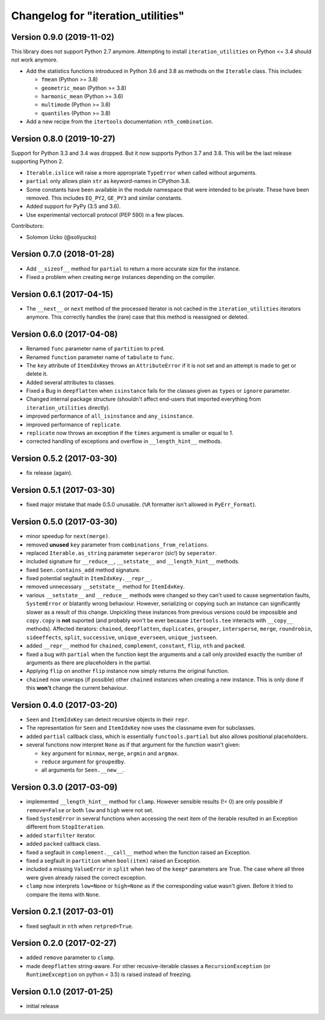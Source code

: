 Changelog for "iteration_utilities"
-----------------------------------

Version 0.9.0 (2019-11-02)
^^^^^^^^^^^^^^^^^^^^^^^^^^

This library does not support Python 2.7 anymore. Attempting to install
``iteration_utilities`` on Python <= 3.4 should not work anymore.

- Add the statistics functions introduced in Python 3.6 and 3.8 as methods
  on the ``Iterable`` class. This includes:

  - ``fmean`` (Python >= 3.8)
  - ``geometric_mean`` (Python >= 3.8)
  - ``harmonic_mean`` (Python >= 3.6)
  - ``multimode`` (Python >= 3.8)
  - ``quantiles`` (Python >= 3.8)

- Add a new recipe from the ``itertools`` documentation: ``nth_combination``.


Version 0.8.0 (2019-10-27)
^^^^^^^^^^^^^^^^^^^^^^^^^^

Support for Python 3.3 and 3.4 was dropped. But it now supports Python 3.7 and
3.8. This will be the last release supporting Python 2.

- ``Iterable.islice`` will raise a more appropriate ``TypeError`` when called
  without arguments.

- ``partial`` only allows plain ``str`` as keyword-names in CPython 3.8.

- Some constants have been available in the module namespace that were intended
  to be private. These have been removed. This includes ``EQ_PY2``, ``GE_PY3``
  and similar constants.

- Added support for PyPy (3.5 and 3.6).

- Use experimental vectorcall protocol (PEP 590) in a few places.


Contributors:

- Solomon Ucko (@sollyucko)


Version 0.7.0 (2018-01-28)
^^^^^^^^^^^^^^^^^^^^^^^^^^

- Add ``__sizeof__`` method for ``partial`` to return a more accurate size
  for the instance.

- Fixed a problem when creating ``merge`` instances depending on the compiler.


Version 0.6.1 (2017-04-15)
^^^^^^^^^^^^^^^^^^^^^^^^^^

- The ``__next__`` or ``next`` method of the processed iterator is not cached
  in the ``iteration_utilities`` iterators anymore. This correctly handles the
  (rare) case that this method is reassigned or deleted.


Version 0.6.0 (2017-04-08)
^^^^^^^^^^^^^^^^^^^^^^^^^^

- Renamed ``func`` parameter name of ``partition`` to ``pred``.

- Renamed ``function`` parameter name of ``tabulate`` to ``func``.

- The ``key`` attribute of ``ItemIdxKey`` throws an ``AttributeError`` if it
  is not set and an attempt is made to get or delete it.

- Added several attributes to classes.

- Fixed a Bug in ``deepflatten`` when ``isinstance`` fails for the classes
  given as ``types`` or ``ignore`` parameter.

- Changed internal package structure (shouldn't affect end-users that imported
  everything from ``iteration_utilities`` directly).

- improved performance of ``all_isinstance`` and ``any_isinstance``.

- improved performance of ``replicate``.

- ``replicate`` now throws an exception if the ``times`` argument is smaller
  or equal to 1.

- corrected handling of exceptions and overflow in ``__length_hint__`` methods.


Version 0.5.2 (2017-03-30)
^^^^^^^^^^^^^^^^^^^^^^^^^^

- fix release (again).


Version 0.5.1 (2017-03-30)
^^^^^^^^^^^^^^^^^^^^^^^^^^

- fixed major mistake that made 0.5.0 unusable. (``%R`` formatter isn't allowed
  in ``PyErr_Format``).


Version 0.5.0 (2017-03-30)
^^^^^^^^^^^^^^^^^^^^^^^^^^

- minor speedup for ``next(merge)``.

- removed **unused** ``key`` parameter from ``combinations_from_relations``.

- replaced ``Iterable.as_string`` parameter ``seperaror`` (sic!) by
  ``seperator``.

- included signature for ``__reduce__``, ``__setstate__`` and
  ``__length_hint__`` methods.

- fixed ``Seen.contains_add`` method signature.

- fixed potential segfault in ``ItemIdxKey.__repr__``.

- removed unnecessary ``__setstate__`` method for ``ItemIdxKey``.

- various ``__setstate__`` and ``__reduce__`` methods were changed so they
  can't used to cause segmentation faults, ``SystemError`` or blatantly wrong
  behaviour. However, serializing or copying such an instance can significantly
  slower as a result of this change. Unpickling these instances from previous
  versions could be impossible and ``copy.copy`` is **not** suported (and
  probably won't be ever because ``itertools.tee`` interacts with ``__copy__``
  methods). Affected iterators: ``chained``, ``deepflatten``, ``duplicates``,
  ``grouper``, ``intersperse``, ``merge``, ``roundrobin``, ``sideeffects``,
  ``split``, ``successive``, ``unique_everseen``, ``unique_justseen``.

- added ``__repr__`` method for ``chained``, ``complement``, ``constant``,
  ``flip``, ``nth`` and ``packed``.

- fixed a bug with ``partial`` when the function kept the arguments and a call
  only provided exactly the number of arguments as there are placeholders in
  the partial.

- Applying ``flip`` on another ``flip`` instance now simply returns the
  original function.

- ``chained`` now unwraps (if possible) other ``chained`` instances when
  creating a new instance. This is only done if this **won't** change the
  current behaviour.


Version 0.4.0 (2017-03-20)
^^^^^^^^^^^^^^^^^^^^^^^^^^

- ``Seen`` and ``ItemIdxKey`` can detect recursive objects in their ``repr``.

- The representation for ``Seen`` and ``ItemIdxKey`` now uses the classname
  even for subclasses.

- added ``partial`` callback class, which is essentially ``functools.partial``
  but also allows positional placeholders.

- several functions now interpret ``None`` as if that argument for the function
  wasn't given:

  - ``key`` argument for ``minmax``, ``merge``, ``argmin`` and ``argmax``.
  - ``reduce`` argument for ``groupedby``.
  - all arguments for ``Seen.__new__``.


Version 0.3.0 (2017-03-09)
^^^^^^^^^^^^^^^^^^^^^^^^^^

- implemented ``__length_hint__`` method for ``clamp``. However sensible
  results (!= 0) are only possible if ``remove=False`` or both ``low`` and
  ``high`` were not set.

- fixed ``SystemError`` in several functions when accessing the next item of
  the iterable resulted in an Exception different from ``StopIteration``.

- added ``starfilter`` iterator.

- added ``packed`` callback class.

- fixed a segfault in ``complement.__call__`` method when the function raised
  an Exception.

- fixed a segfault in ``partition`` when ``bool(item)`` raised an Exception.

- included a missing ``ValueError`` in  ``split`` when two of the ``keep*``
  parameters are True. The case where all three were given already raised the
  correct exception.

- ``clamp`` now interprets ``low=None`` or ``high=None`` as if the
  corresponding value wasn't given. Before it tried to compare the items with
  ``None``.


Version 0.2.1 (2017-03-01)
^^^^^^^^^^^^^^^^^^^^^^^^^^

- fixed segfault in ``nth`` when ``retpred=True``.


Version 0.2.0 (2017-02-27)
^^^^^^^^^^^^^^^^^^^^^^^^^^

- added ``remove`` parameter to ``clamp``.

- made ``deepflatten`` string-aware. For other recusive-iterable classes a
  ``RecursionException`` (or ``RuntimeException`` on python < 3.5) is raised
  instead of freezing.


Version 0.1.0 (2017-01-25)
^^^^^^^^^^^^^^^^^^^^^^^^^^

- initial release
